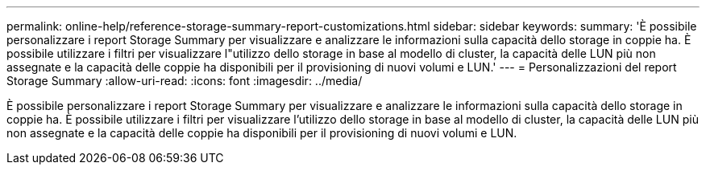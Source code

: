 ---
permalink: online-help/reference-storage-summary-report-customizations.html 
sidebar: sidebar 
keywords:  
summary: 'È possibile personalizzare i report Storage Summary per visualizzare e analizzare le informazioni sulla capacità dello storage in coppie ha. È possibile utilizzare i filtri per visualizzare l"utilizzo dello storage in base al modello di cluster, la capacità delle LUN più non assegnate e la capacità delle coppie ha disponibili per il provisioning di nuovi volumi e LUN.' 
---
= Personalizzazioni del report Storage Summary
:allow-uri-read: 
:icons: font
:imagesdir: ../media/


[role="lead"]
È possibile personalizzare i report Storage Summary per visualizzare e analizzare le informazioni sulla capacità dello storage in coppie ha. È possibile utilizzare i filtri per visualizzare l'utilizzo dello storage in base al modello di cluster, la capacità delle LUN più non assegnate e la capacità delle coppie ha disponibili per il provisioning di nuovi volumi e LUN.
